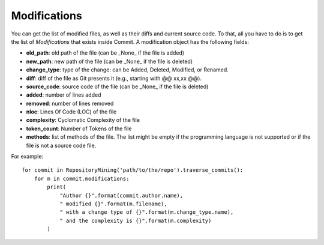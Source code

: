 .. _modifications_toplevel:

=============
Modifications
=============

You can get the list of modified files, as well as their diffs and current source code. To that, all you have to do is to get the list of *Modifications* that exists inside Commit. A modification object has the following fields:

* **old_path**: old path of the file (can be _None_ if the file is added)
* **new_path**: new path of the file (can be _None_ if the file is deleted)
* **change_type**: type of the change: can be Added, Deleted, Modified, or Renamed.
* **diff**: diff of the file as Git presents it (e.g., starting with @@ xx,xx @@).
* **source_code**: source code of the file (can be _None_ if the file is deleted)
* **added**: number of lines added
* **removed**: number of lines removed
* **nloc**: Lines Of Code (LOC) of the file
* **complexity**: Cyclomatic Complexity of the file
* **token_count**: Number of Tokens of the file
* **methods**: list of methods of the file. The list might be empty if the programming language is not supported or if the file is not a source code file. 


For example::

    for commit in RepositoryMining('path/to/the/repo').traverse_commits():
        for m in commit.modifications:
            print(
                "Author {}".format(commit.author.name),
                " modified {}".format(m.filename),
                " with a change type of {}".format(m.change_type.name),
                " and the complexity is {}".format(m.complexity)
            )

